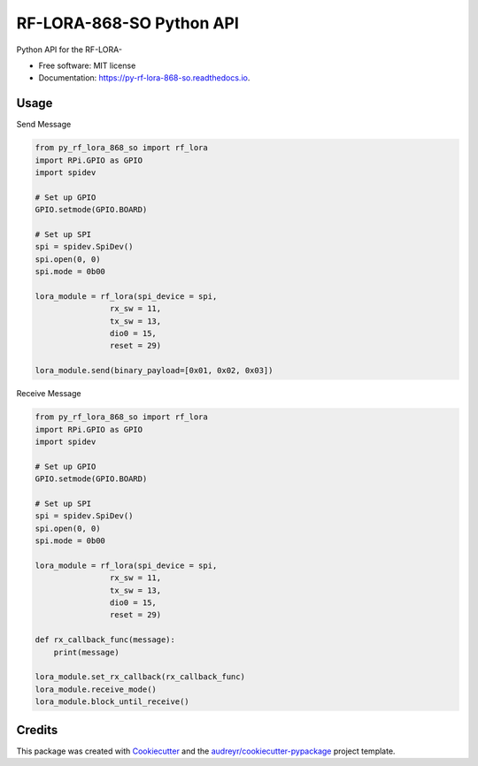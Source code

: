 =========================
RF-LORA-868-SO Python API
=========================


.. image:: https://img.shields.io/pypi/v/py_rf_lora_868_so.svg
        :target: https://pypi.python.org/pypi/py_rf_lora_868_so

.. image:: https://readthedocs.org/projects/py-rf-lora-868-so/badge/?version=latest
        :target: https://py-rf-lora-868-so.readthedocs.io/en/latest/?badge=latest
        :alt: Documentation Status


.. image:: https://pyup.io/repos/github/tbabluct/py_rf_lora_868_so/shield.svg
     :target: https://pyup.io/repos/github/tbabluct/py_rf_lora_868_so/
     :alt: Updates



Python API for the RF-LORA-


* Free software: MIT license
* Documentation: https://py-rf-lora-868-so.readthedocs.io.


Usage
-----
Send Message

.. code-block:: python

    from py_rf_lora_868_so import rf_lora
    import RPi.GPIO as GPIO
    import spidev

    # Set up GPIO
    GPIO.setmode(GPIO.BOARD)
    
    # Set up SPI
    spi = spidev.SpiDev()
    spi.open(0, 0)
    spi.mode = 0b00

    lora_module = rf_lora(spi_device = spi,
                    rx_sw = 11,
                    tx_sw = 13,
                    dio0 = 15,
                    reset = 29)
    
    lora_module.send(binary_payload=[0x01, 0x02, 0x03])

Receive Message

.. code-block:: python

    from py_rf_lora_868_so import rf_lora
    import RPi.GPIO as GPIO
    import spidev

    # Set up GPIO
    GPIO.setmode(GPIO.BOARD)
    
    # Set up SPI
    spi = spidev.SpiDev()
    spi.open(0, 0)
    spi.mode = 0b00

    lora_module = rf_lora(spi_device = spi,
                    rx_sw = 11,
                    tx_sw = 13,
                    dio0 = 15,
                    reset = 29)
    
    def rx_callback_func(message):
        print(message)

    lora_module.set_rx_callback(rx_callback_func)
    lora_module.receive_mode()
    lora_module.block_until_receive()

Credits
-------

This package was created with Cookiecutter_ and the `audreyr/cookiecutter-pypackage`_ project template.

.. _Cookiecutter: https://github.com/audreyr/cookiecutter
.. _`audreyr/cookiecutter-pypackage`: https://github.com/audreyr/cookiecutter-pypackage
